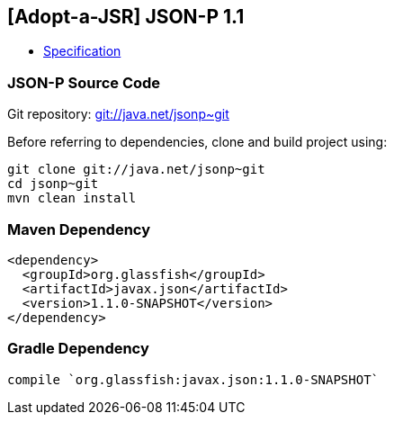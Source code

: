 == [Adopt-a-JSR] JSON-P 1.1

* http://download.oracle.com/otndocs/jcp/json_p-1_1-edr-spec/index.html[Specification]

=== JSON-P Source Code

Git repository: https://java.net/projects/jsonp/sources/git/show[git://java.net/jsonp~git]

Before referring to dependencies, clone and build project using:

```
git clone git://java.net/jsonp~git
cd jsonp~git
mvn clean install
```

=== Maven Dependency

[source, xml]
----
<dependency>
  <groupId>org.glassfish</groupId>
  <artifactId>javax.json</artifactId>
  <version>1.1.0-SNAPSHOT</version>
</dependency>
----

=== Gradle Dependency

[source, groovy]
----
compile `org.glassfish:javax.json:1.1.0-SNAPSHOT`
----
